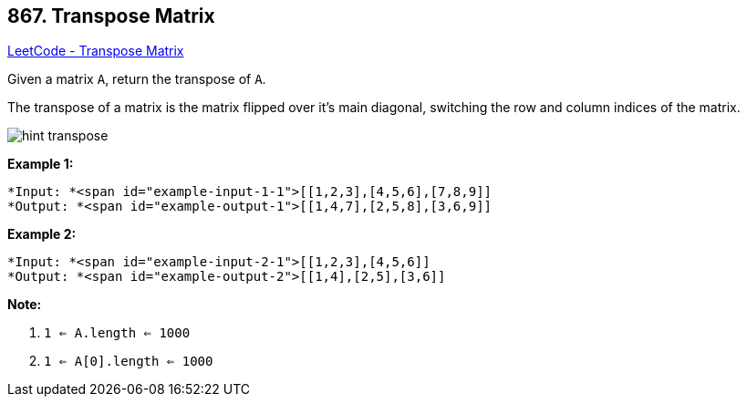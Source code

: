 == 867. Transpose Matrix

https://leetcode.com/problems/transpose-matrix/[LeetCode - Transpose Matrix]

Given a matrix `A`, return the transpose of `A`.

The transpose of a matrix is the matrix flipped over it's main diagonal, switching the row and column indices of the matrix.

image::https://assets.leetcode.com/uploads/2019/10/20/hint_transpose.png[]


*Example 1:*

[subs="verbatim,quotes"]
----
*Input: *<span id="example-input-1-1">[[1,2,3],[4,5,6],[7,8,9]]
*Output: *<span id="example-output-1">[[1,4,7],[2,5,8],[3,6,9]]
----


*Example 2:*

[subs="verbatim,quotes"]
----
*Input: *<span id="example-input-2-1">[[1,2,3],[4,5,6]]
*Output: *<span id="example-output-2">[[1,4],[2,5],[3,6]]
----

 

*Note:*


. `1 <= A.length <= 1000`
. `1 <= A[0].length <= 1000`



